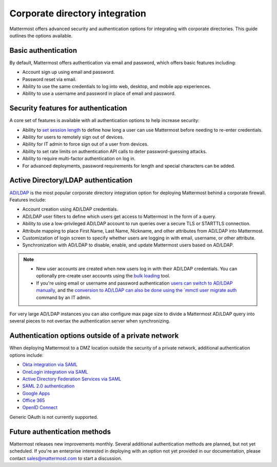 Corporate directory integration 
================================

Mattermost offers advanced security and authentication options for integrating with corporate directories. This guide outlines the options available.

Basic authentication 
---------------------

By default, Mattermost offers authentication via email and password, which offers basic features including:

- Account sign up using email and password.
- Password reset via email.
- Ability to use the same credentials to log into web, desktop, and mobile app experiences.
- Ability to use a username and password in place of email and password.

Security features for authentication 
------------------------------------

A core set of features is available with all authentication options to help increase security:

- Ability to `set session length </configure/configuration-settings.html#session-lengths>`__ to define how long a user can use Mattermost before needing to re-enter credentials.
- Ability for users to remotely sign out of devices.
- Ability for IT admin to force sign out of a user from devices.
- Ability to set rate limits on authentication API calls to deter password-guessing attacks.
- Ability to require multi-factor authentication on log in.
- For advanced deployments, password requirements for length and special characters can be added.

Active Directory/LDAP authentication
------------------------------------

`AD/LDAP </onboard/ad-ldap.html>`__ is the most popular corporate directory integration option for deploying Mattermost behind a corporate firewall. Features include:

- Account creation using AD/LDAP credentials.
- AD/LDAP user filters to define which users get access to Mattermost in the form of a query.
- Ability to use a low-privileged AD/LDAP account to run queries over a secure TLS or STARTTLS connection.
- Attribute mapping to place First Name, Last Name, Nickname, and other attributes from AD/LDAP into Mattermost.
- Customization of login screen to specify whether users are logging in with email, username, or other attribute.
- Synchronization with AD/LDAP to disable, enable, and update Mattermost users based on AD/LDAP.

.. note:: 
   - New user accounts are created when new users log in with their AD/LDAP credentials. You can optionally pre-create user accounts using the `bulk loading </onboard/bulk-loading-data.html>`__ tool.
   - If you're using email or username and password authentication `users can switch to AD/LDAP manually </onboard/ad-ldap.html#getting-started>`__, and the `conversion to AD/LDAP can also be done using the `mmctl user migrate auth </manage/mmctl-command-line-tool.html#mmctl-user-migrate-auth>`__ command by an IT admin.

For very large AD/LDAP instances you can also configure max page size to divide a Mattermost AD/LDAP query into several pieces to not overtax the authentication server when synchronizing.

Authentication options outside of a private network
---------------------------------------------------

When deploying Mattermost to a DMZ location outside the security of a private network, additional authentication options include:

- `Okta integration via SAML </onboard/sso-saml-okta.html>`__
- `OneLogin integration via SAML </onboard/sso-saml-onelogin.html>`__
- `Active Directory Federation Services via SAML </onboard/sso-saml-adfs.html>`__
- `SAML 2.0 authentication </onboard/sso-saml.html>`__
- `Google Apps </onboard/sso-google.html>`__
- `Office 365 </onboard/sso-office.html>`__
- `OpenID Connect </onboard/sso-openidconnect.html>`__

Generic OAuth is not currently supported.

Future authentication methods
-----------------------------

Mattermost releases new improvements monthly. Several additional authentication methods are planned, but not yet scheduled. If you're an enterprise interested in deploying with an option not yet provided in our documentation, please contact sales@mattermost.com to start a discussion.
